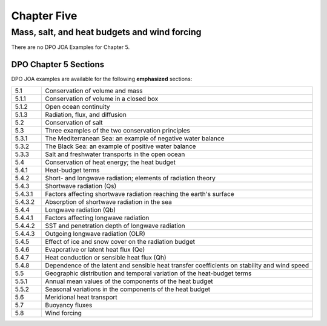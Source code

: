 Chapter Five
============

Mass, salt, and heat budgets and wind forcing
---------------------------------------------

There are no DPO JOA Examples for Chapter 5.

DPO Chapter 5 Sections
``````````````````````

DPO JOA examples are available for the following **emphasized** sections:

.. list-table::
  :widths: 10, 90

  * - 5.1
    - Conservation of volume and mass
  * - 5.1.1
    - Conservation of volume in a closed box
  * - 5.1.2
    - Open ocean continuity
  * - 5.1.3
    - Radiation, flux, and diffusion
  * - 5.2
    - Conservation of salt
  * - 5.3
    - Three examples of the two conservation principles
  * - 5.3.1
    - The Mediterranean Sea: an example of negative water balance
  * - 5.3.2
    - The Black Sea: an example of positive water balance
  * - 5.3.3
    - Salt and freshwater transports in the open ocean
  * - 5.4
    - Conservation of heat energy; the heat budget
  * - 5.4.1
    - Heat-budget terms
  * - 5.4.2
    - Short- and longwave radiation; elements of radiation theory
  * - 5.4.3
    - Shortwave radiation (Qs)
  * - 5.4.3.1
    - Factors affecting shortwave radiation reaching the earth's surface
  * - 5.4.3.2
    - Absorption of shortwave radiation in the sea
  * - 5.4.4
    - Longwave radiation (Qb)
  * - 5.4.4.1
    - Factors affecting longwave radiation
  * - 5.4.4.2
    - SST and penetration depth of longwave radiation
  * - 5.4.4.3
    - Outgoing longwave radiation (OLR)
  * - 5.4.5
    - Effect of ice and snow cover on the radiation budget
  * - 5.4.6
    - Evaporative or latent heat flux (Qe)
  * - 5.4.7
    - Heat conduction or sensible heat flux (Qh)
  * - 5.4.8
    - Dependence of the latent and sensible heat transfer coefficients on stability and wind speed
  * - 5.5
    - Geographic distribution and temporal variation of the heat-budget terms
  * - 5.5.1
    - Annual mean values of the components of the heat budget
  * - 5.5.2
    - Seasonal variations in the components of the heat budget
  * - 5.6
    - Meridional heat transport
  * - 5.7
    - Buoyancy fluxes
  * - 5.8
    - Wind forcing
